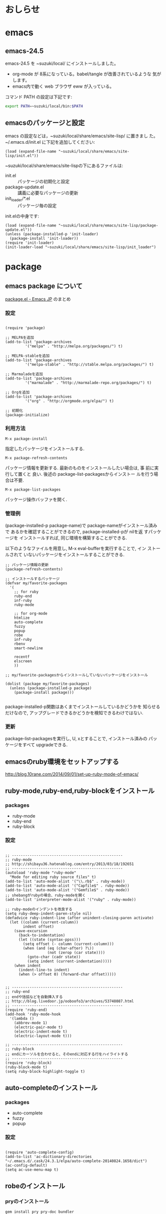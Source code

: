 # Time-stamp: <2016-10-01 19:30:22 m>
* おしらせ
* emacs
** emacs-24.5 

   emacs-24.5 を ~suzuki/local/ にインストールしました。
   - org-mode が 8系になっている。babel/tangle が改善されているような
     気がします。
   - emacs内で動く web ブラウザ eww が入っている。

   コマンド PATH の設定は下記です:
#+BEGIN_SRC sh
export PATH=~suzuki/local/bin:$PATH 
#+END_SRC   



** emacsのパッケージと設定

   emacs の設定などは，~suzuki/local/share/emacs/site-lisp/ に置きまし
   た。 ~/.emacs.d/init.el に下記を追加してください:

#+begin_src elisp :tangle ~/.emacs.d/init.el
(load (expand-file-name "~suzuki/local/share/emacs/site-lisp/init.el"))
#+end_src

   ~suzuki/local/share/emacs/site-lispの下にあるファイルは:
   - init.el :: パッケージの初期化と設定
   - package-update.el :: 講義に必要なパッケージの更新
   - init_loader/*.el :: パッケージ毎の設定

   init.elの中身です:	
#+BEGIN_SRC elisp :tangle ~/local/share/emacs/site-lisp/init.el
(load (expand-file-name "~suzuki/local/share/emacs/site-lisp/package-update.el"))
(unless (package-installed-p 'init-loader)
  (package-install 'init-loader))
(require 'init-loader)
(init-loader-load "~suzuki/local/share/emacs/site-lisp/init_loader")
#+END_SRC

* package

** emacs package について
    [[http://emacs-jp.github.io/packages/package-management/package-el.html][package.el - Emacs JP]] のまとめ

*** 設定

#+BEGIN_SRC elisp :tangle ~/local/share/emacs/site-lisp/package-update.el

(require 'package)

;; MELPAを追加
(add-to-list 'package-archives 
	     '("melpa" . "http://melpa.org/packages/") t)

;; MELPA-stableを追加
(add-to-list 'package-archives
	     '("melpa-stable" . "http://stable.melpa.org/packages/") t)

;; Marmaladeを追加
(add-to-list 'package-archives  
	     '("marmalade" . "http://marmalade-repo.org/packages/") t)

;; Orgを追加
(add-to-list 'package-archives 
	     '("org" . "http://orgmode.org/elpa/") t)

;; 初期化
(package-initialize)
#+END_SRC

*** 利用方法

    : M-x package-install

    指定したパッケージをインストールする.

    : M-x package-refresh-contents

    パッケージ情報を更新する. 最新のものをインストールしたい場合は, 事
    前に実行して置くと 良い. 後述の package-list-packagesからインストー
    ルを行う場合は不要.

    : M-x package-list-packages

    パッケージ操作バッファを開く.

*** 管理例
    (package-installed-p package-name)で package-nameがインストール済み
    で あるかを確認することができるので, package-installed-pが nilを返
    すパッケージを インストールすれば, 同じ環境を構築することができる.

    以下のようなファイルを用意し, M-x eval-bufferを実行することで, イン
    ストールされて いないパッケージをインストールすることができる.

#+BEGIN_SRC elisp :tangle ~/local/share/emacs/site-lisp/package-update.el
;; パッケージ情報の更新
(package-refresh-contents)

;; インストールするパッケージ
(defvar my/favorite-packages
  '(
    ;; for ruby
    ruby-end
    inf-ruby
    ruby-mode

    ;; for org-mode
    htmlize
    auto-complete
    fuzzy
    popup
    robe
    inf-ruby
    rbenv
    smart-newline

    recentf
    elscreen
    ))

;; my/favorite-packagesからインストールしていないパッケージをインストール

(dolist (package my/favorite-packages)
  (unless (package-installed-p package)
    (package-install package)))

#+END_SRC


package-installed-p関数はあくまでインストールしているかどうかを 知らせるだけなので, アップグレードできるかどうかを検知できるわけではない.

*** 更新

    package-list-packagesを実行し, U, xとすることで, インストール済みの パッ
    ケージをすべて upgradeできる.


** emacsのruby環境をセットアップする

  http://blog.10rane.com/2014/09/01/set-up-ruby-mode-of-emacs/

** ruby-mode,ruby-end,ruby-blockをインストール

*** packages
    - ruby-mode
    - ruby-end
    - ruby-block

*** 設定

#+BEGIN_SRC elisp :tangle ~/local/share/emacs/site-lisp/init_loader/03_ruby.el

;; --------------------------------------------------
;; ruby-mode
;; http://shibayu36.hatenablog.com/entry/2013/03/18/192651
;; --------------------------------------------------
(autoload 'ruby-mode "ruby-mode"
  "Mode for editing ruby source files" t)
(add-to-list 'auto-mode-alist '("\\.rb$" . ruby-mode))
(add-to-list 'auto-mode-alist '("Capfile$" . ruby-mode))
(add-to-list 'auto-mode-alist '("Gemfile$" . ruby-mode))
;; shebangがrubyの場合、ruby-modeを開く
(add-to-list 'interpreter-mode-alist '("ruby" . ruby-mode)) 

;; ruby-modeのインデントを改良する
(setq ruby-deep-indent-paren-style nil)
(defadvice ruby-indent-line (after unindent-closing-paren activate)
  (let ((column (current-column))
        indent offset)
    (save-excursion
      (back-to-indentation)
      (let ((state (syntax-ppss)))
        (setq offset (- column (current-column)))
        (when (and (eq (char-after) ?\))
                   (not (zerop (car state))))
          (goto-char (cadr state))
          (setq indent (current-indentation)))))
    (when indent
      (indent-line-to indent)
      (when (> offset 0) (forward-char offset)))))


;; --------------------------------------------------
;; ruby-end
;; endや括弧などを自動挿入する
;; http://blog.livedoor.jp/ooboofo3/archives/53748087.html
;; --------------------------------------------------
(require 'ruby-end)
(add-hook 'ruby-mode-hook
  '(lambda ()
    (abbrev-mode 1)
    (electric-pair-mode t)
    (electric-indent-mode t)
    (electric-layout-mode t)))

;; --------------------------------------------------
;; ruby-block
;; endにカーソルを合わせると、そのendに対応する行をハイライトする
;; --------------------------------------------------
(require 'ruby-block)
(ruby-block-mode t)
(setq ruby-block-highlight-toggle t)
#+end_src

** auto-completeのインストール

*** packages
   - auto-complete
   - fuzzy
   - popup

*** 設定
#+BEGIN_SRC elisp :tangle ~/local/share/emacs/site-lisp/init_loader/02_auto-complete.el

(require 'auto-complete-config)
(add-to-list 'ac-dictionary-directories "~/.emacs.d/.cask/24.3.1/elpa/auto-complete-20140824.1658/dict")
(ac-config-default)
(setq ac-use-menu-map t)
#+END_SRC

** robeのインストール

*** pryのインストール
#+BEGIN_SRC sh
gem install pry pry-doc bundler
source ~/.bashrc
which pry
#+END_SRC

*** package
    - robe
    - inf-ruby

*** 設定
#+BEGIN_SRC elisp :tangle ~/local/share/emacs/site-lisp/init_loader/03_ruby.el

;; --------------------------------------------------
;; robe
;; http://codeout.hatenablog.com/entry/2014/02/04/210237
;; --------------------------------------------------
(add-hook 'ruby-mode-hook 'robe-mode)
(autoload 'robe-mode "robe" "Code navigation, documentation lookup and completion for Ruby" t nil)
(autoload 'ac-robe-setup "ac-robe" "auto-complete robe" nil nil)
(add-hook 'robe-mode-hook 'ac-robe-setup)
#+END_SRC

*** robeの起動方法

   robeを利用するには、

#+BEGIN_SRC emacs
    M-x inf-ruby   ;; を実行し、裏でirb(pry)を起動させ、
    M-x robe-start ;; で初めてrobeが使えるようになります。
#+END_SRC

** rbenvのパスを通す

   Emacs の中で，rbenvのパスを通してくれます。

*** package
    - rbenv

*** 設定

#+BEGIN_SRC elisp :tangle ~/local/share/emacs/site-lisp/init_loader/03_ruby.el
 (require 'rbenv)
 (global-rbenv-mode)
 (setq rbenv-installation-dir "~/.rbenv")
#+END_SRC

** smart-newlineを導入する

   改行をよしなにやってくれます。素敵です。

*** package
    - smart-newline

*** 設定
#+BEGIN_SRC elisp :tangle ~/local/share/emacs/site-lisp/init_loader/03_ruby.el

 (add-hook 'ruby-mode-hook
   (lambda ()
   (smart-newline-mode t)))

#+END_SRC
    

** Todo emacsの org-mode 環境をセットアップする
   SCHEDULED: <2015-11-02 月>

#+BEGIN_SRC elisp :tangle ~/local/share/emacs/site-lisp/init_loader/04_org.el
(require 'org)
(require 'org-compat)
(require 'org-list)

;; キーバインドの設定
(define-key global-map "\C-cl" 'org-store-link)
(define-key global-map "\C-ca" 'org-agenda)

;; 拡張子がorgのファイルを開いた時，自動的にorg-modeにする
(add-to-list 'auto-mode-alist '("\\.org$" . org-mode))

;; org-modeでの強調表示を可能にする
(add-hook 'org-mode-hook 'turn-on-font-lock)

;; 見出しの余分な*を消す
(setq org-hide-leading-stars t)

;; org-default-notes-fileのディレクトリ
;;(setq org-directory "~/org/")

;; org-default-notes-fileのファイル名
;;(setq org-default-notes-file "notes.org")

;; TODO状態
(setq org-todo-keywords
      '((sequence "Todo(t)" "Quest(?)" "Sched(@)" "Search(/)" "Doing(i)" "Waiting(w)" "|" "Done(d)" "Someday(s)" "Cancel(c)")))

;; DONEの時刻を記録
(setq org-log-done 'time)

;; アジェンダ表示の対象ファイル
(setq org-agenda-files (list org-directory))

;; アジェンダ表示で下線を用いる
(add-hook 'org-agenda-mode-hok '(lambda () (hl-line-mode 1)))
(setq hl-line-face 'uderline)

;; tags
(setq org-tag-alist
      '(;; where
	("@UNIV" . ?u) ("@HOME" . ?h) 
	;; do
	("BUY" . ?b) ("MAIL". ?m) 
	;; what to use
	("PROJECT" . ?p) ("LECT" . ?l) ("SEMI" . ?z)))

(defun org-insert-upheading (arg)
  (interactive "p")
  (org-insert-heading arg)
  (cond ((org-on-heading-p) (org-do-promote))
	((org-at-item-p) (org-indent-item -1))))

(defun org-insert-heading-dwim (arg)
  (interactive "p")
  (case arg
    (4 (org-insert-subheading nil))
    (16 (org-insert-upheading nil))
    (t (org-insert-heading nil))))

(define-key org-mode-map
  (kbd "<C-return>") 'org-insert-heading-dwim)

;; latex export setting

(setq org-export-latex-coding-system 'utf-8-unix)
(setq org-export-latex-date-format "%Y-%m-%d")
(setq org-export-latex-classes nil)
(add-to-list 'org-export-latex-classes
	     '("jarticle"
	       "\\documentclass[a4j]{jarticle}"
	       ("\\section{%s}" . "\\section*{%s}")
	       ("\\subsection{%s}" . "\\subsection*{%s}")
	       ("\\subsubsection{%s}" . "\\subsubsection*{%s}")
	       ("\\paragraph{%s}" . "\\paragraph*{%s}")
	       ("\\subparagraph{%s}" . "\\subparagraph*{%s}")
	       ))

(add-to-list 'org-export-latex-classes
	     '("article"
	       "\\documentclass[a4j]{jarticle}"
	       ("\\section{%s}" . "\\section*{%s}")
	       ("\\subsection{%s}" . "\\subsection*{%s}")
	       ("\\subsubsection{%s}" . "\\subsubsection*{%s}")
	       ("\\paragraph{%s}" . "\\paragraph*{%s}")
	       ("\\subparagraph{%s}" . "\\subparagraph*{%s}")
	       ))

(setq org-export-latex-hyperref-format "\\ref{%s}")

(setq org-beamer-sectioning
      '(
	("\\section{%s}" . "\\section*{%s}")
	("\\subsection{%s}" . "\\subsection*{%s}")
	("\\subsubsection{%s}" . "\\subsubsection*{%s}")
	("\\paragraph{%s}" . "\\paragraph*{%s}")
	("\\subparagraph{%s}" . "\\subparagraph*{%s}")))

(add-to-list 'org-export-latex-classes
	     `("beamer"
	       "\\documentclass[compress,dvipdfm]{beamer}"
	       ,@org-beamer-sectioning))


(global-set-key "\C-c L" 'org-insert-link-global)
(global-set-key "\C-c o" 'org-open-at-point-global)


(require 'org-install)
(setq org-startup-truncated nil)
(setq org-return-follows-link t)
(add-to-list 'auto-mode-alist '("\\.org$" . org-mode))
(setq org-directory "~/howm/org/")
(setq org-default-notes-file (concat org-directory "CAPTURE.org"))
(setq org-capture-templates
      '(("t" "Todo" entry
         (file+headline nil "Inbox")
         "** TODO %?\n   %i\n   %a\n   %t")
        ("b" "Bug" entry
         (file+headline nil "Inbox")
         "** TODO %?   :bug:\n   %i\n   %a\n   %t")
        ("i" "Idea" entry
         (file+headline nil "New Ideas")
         "** %?\n   %i\n   %a\n   %t")))

(global-set-key (kbd "C-c c") 'org-capture)

(setq org-capture-templates
      '(("a" "ふつうのエントリー後に追加" entry
	 (file+headline nil "entry")
	 "* %?\n%U\n%a\n")
	("b" "ふつうのエントリー前に追加" entry
	 (file+headline nil "entry")
	 "* %?\n%U\n%a\n" :prepend t)
	("c" "即座に書き込み" entry
	 (file+headline nil "entry")
	 "* immediate-finish\n" :immediate-finish t)
	("d" "ナローイングしない" entry
	 (file+headline nil "entry")
	 "* 全体を見る\n\n" :unnarrowed t)
	("e" "クロック中のエントリに追加" entry (clock)
	 "* clocking" :unnarrowed t)
	("f" "リスト" item
	 (file+headline nil "list")
	 "- リスト")
	;; うまく動かない
	("g" "チェックリスト" checkitem
	 (file+headline nil "list")
	 "チェックリスト")
	("h" "表の行" table-line
	 (file+headline nil "table")
	 "|表|")
	("i" "そのまま" plain
	 (file+headline nil "plain")
	 "あいうえお")
	("j" "ノードをフルパス指定して挿入" entry
	 (file+olp nil "test" "entry")
	 "* %?\n%U\n%a\n")
	;; これもうまく動かない
	("k" "ノードを正規表現指定して挿入" entry
	 (file+regexp nil "list")
	 "* %?\n%U\n%a\n")
	;; 年月日エントリは追記される
	("l" "年/月/日のエントリを作成する1" entry
	 (file+datetree nil))
	("m" "年/月/日のエントリを作成する2" item
	 (file+datetree nil))
	("o" "年/月/日のエントリを作成する prepend" entry
	 (file+datetree nil) "* a" :prepend t)))


;; (require 'ox-freemind)

(defun org-font-lock-ensure ()
  (font-lock-fontify-buffer))

;;(setq org-doing-file "~/howm/org/doing.org")

;; babel, makefile 中のtabをexpandしないように
(setq org-src-preserve-indentation t)

(org-babel-do-load-languages
 'org-babel-load-languages
 '((R . t)
   (emacs-lisp . t)
   (ruby . t)
   (dot . t)
   (ditaa . t)
   (sh . t)))

; Enable literal links 
(defun org-turn-on-literal-links ()
  "enable literal links."
  (interactive)
  (org-remove-from-invisibility-spec '(org-link))
  (org-restart-font-lock))

(defun org-turn-off-literal-links ()
  "disable literal links."
  (interactive)
  (setq buffer-invisibility-spec
	(cons '(org-link) buffer-invisibility-spec))
  (org-restart-font-lock))

;; (add-hook 'org-mode-hook 'org-turn-on-literal-links)

#+END_SRC


* おまけ

** recentf

   ~/.emacs.d/.recentf に最近使ったfile一覧を保存し、
   M-x recentf-open-file で使う
   
   helm と組合せると検索もできて便利

#+BEGIN_SRC elisp :tangle ~/local/share/emacs/site-lisp/init_loader/10_recentf.el
;; recentf and recentf-ext.el
;; http://keisanbutsuriya.hateblo.jp/entry/2015/02/15/174758

(require 'recentf)
(setq recentf-save-file (expand-file-name "~/.emacs.d/.recentf"))
(setq recentf-max-saved-items 100)            ;; recentf に保存するファイルの数
(setq recentf-exclude '(".recentf"))           ;; .recentf自体は含まない
(setq recentf-auto-cleanup 10)                 ;; 保存する内容を整理
(run-with-idle-timer 30 t 'recentf-save-list)  ;; 30秒
(recentf-mode 1)
#+END_SRC   


